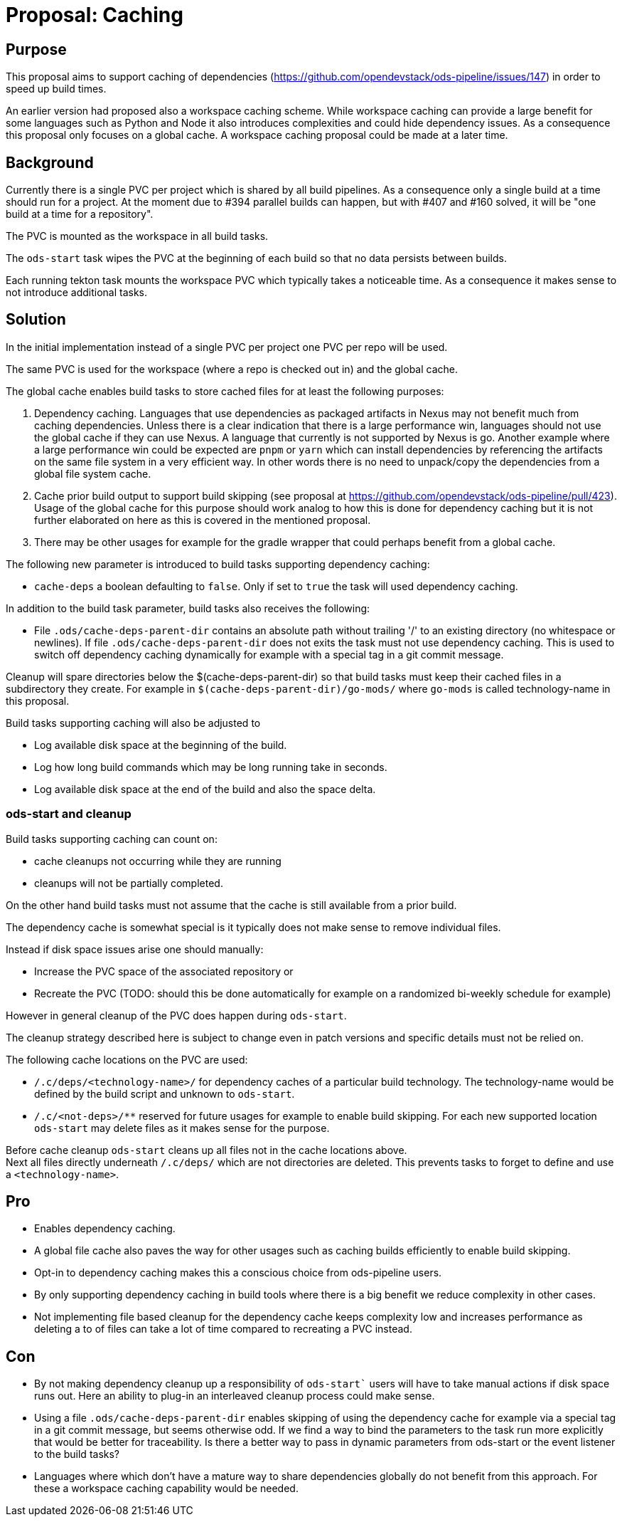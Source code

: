 = Proposal: Caching

== Purpose

This proposal aims to support caching of dependencies
(https://github.com/opendevstack/ods-pipeline/issues/147) in order to speed up build times. 

An earlier version had proposed also a workspace caching scheme. 
While workspace caching can provide a large benefit for some languages such as 
Python and Node it also introduces complexities and could hide dependency issues. 
As a consequence this proposal only focuses on a global cache. 
A workspace caching proposal could be  made at a later time.

== Background

Currently there is a single PVC per project which is shared by all build pipelines. 
As a consequence only a single build at a time should run for a project. At the moment due to #394 parallel builds can happen, but with #407 and #160 solved, it will be "one build at a time for a repository".

The PVC is mounted as the workspace in all build tasks. 

The `ods-start` task wipes the PVC at the beginning of each build so that no data persists between builds.

Each running tekton task mounts the workspace PVC which typically takes a noticeable time. As a consequence it makes sense to not introduce additional tasks.  

== Solution

In the initial implementation instead of a single PVC per project one PVC per repo will be used. 

The same PVC is used for the workspace (where a repo is checked out in) and the global cache.

The global cache enables build tasks to store cached files for at least the following purposes:

1. Dependency caching. Languages that use dependencies as packaged artifacts in Nexus may not benefit much from caching dependencies. Unless there is a clear indication that there is a large performance win, languages should not use the global cache if they can use Nexus. A language that currently is not supported by Nexus is go. Another example where a large performance win could be expected are `pnpm` or `yarn` which can install dependencies by referencing the artifacts on the same file system in a very efficient way. In other words there is no need to unpack/copy the dependencies from a global file system cache.

2. Cache prior build output to support build skipping (see proposal at https://github.com/opendevstack/ods-pipeline/pull/423). Usage of the global cache for this purpose should work analog to how this is done for dependency caching but it is not further elaborated on here as this is covered in the mentioned proposal.

3. There may be other usages for example for the gradle wrapper that could perhaps benefit from a global cache.

The following new parameter is introduced to build tasks supporting dependency caching:

* `cache-deps` a boolean defaulting to `false`. Only if set to `true` the task will used dependency caching. 

In addition to the build task parameter, build tasks also receives the following:

* File `.ods/cache-deps-parent-dir` contains an absolute path without trailing '/' to an existing directory (no whitespace or newlines). If file `.ods/cache-deps-parent-dir` does not exits the task must not use dependency caching. This is used to switch off dependency caching dynamically for example with a special tag in a git commit message. 

Cleanup will spare directories below the $(cache-deps-parent-dir) so that build tasks must keep their cached files in a subdirectory they create. For example in `$(cache-deps-parent-dir)/go-mods/` where `go-mods` is called technology-name in this proposal.

Build tasks supporting caching will also be adjusted to

- Log available disk space at the beginning of the build.

- Log how long build commands which may be long running take in seconds. 

- Log available disk space at the end of the build and also the space delta.


=== ods-start and cleanup

Build tasks supporting caching can count on:

* cache cleanups not occurring while they are running
* cleanups will not be partially completed. 

On the other hand build tasks must not assume that the cache is still available from a prior build. 

The dependency cache is somewhat special is it typically does not make sense to remove individual files.

Instead if disk space issues arise one should manually:

* Increase the PVC space of the associated repository or
* Recreate the PVC (TODO: should this be done automatically for example on a randomized bi-weekly schedule for example)

However in general cleanup of the PVC does happen during `ods-start`.

The cleanup strategy described here is subject to change even in patch versions and specific details must not be relied on.

The following cache locations on the PVC are used:

- `+/.c/deps/<technology-name>/+` for dependency caches of a particular build technology. The technology-name would be defined by the build script and unknown to `ods-start`. 

- `+/.c/<not-deps>/**+` reserved for future usages for example to enable build skipping. For each new supported location `ods-start` may delete files as it makes sense for the purpose. 

Before cache cleanup `ods-start` cleans up all files not in the cache locations above. +
Next all files directly underneath `/.c/deps/` which are not directories are deleted. This prevents tasks to forget to define and use a `<technology-name>`.

== Pro

* Enables dependency caching.

* A global file cache also paves the way for other usages such as caching builds efficiently to enable build skipping. 

* Opt-in to dependency caching makes this a conscious choice from ods-pipeline users.

* By only supporting dependency caching in build tools where there is a big benefit we reduce complexity in other cases.

* Not implementing file based cleanup for the dependency cache keeps complexity low and increases performance as deleting a to of files can take a lot of time compared to recreating a PVC instead. 

== Con

* By not making dependency cleanup up a responsibility of `ods-start`` users will have to take manual actions if disk space runs out. Here an ability to plug-in an interleaved cleanup process could make sense.
 
* Using a file `.ods/cache-deps-parent-dir` enables skipping of using the dependency cache for example via a special tag in a git commit message, but seems otherwise odd. If we find a way to bind the parameters to the task run more explicitly that would be better for traceability. Is there a better way to pass in dynamic parameters from ods-start or the event listener to the build tasks? 

* Languages where which don't have a mature way to share dependencies globally do not benefit from this approach. For these a workspace caching capability would be needed. 
